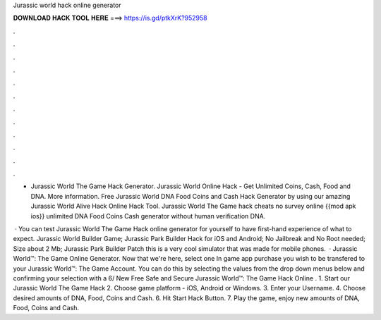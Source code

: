 Jurassic world hack online generator



𝐃𝐎𝐖𝐍𝐋𝐎𝐀𝐃 𝐇𝐀𝐂𝐊 𝐓𝐎𝐎𝐋 𝐇𝐄𝐑𝐄 ===> https://is.gd/ptkXrK?952958



.



.



.



.



.



.



.



.



.



.



.



.

- Jurassic World The Game Hack Generator. Jurassic World Online Hack - Get Unlimited Coins, Cash, Food and DNA. More information. Free Jurassic World DNA Food Coins and Cash Hack Generator by using our amazing Jurassic World Alive Hack Online Hack Tool. Jurassic World The Game hack cheats no survey online {{mod apk ios}} unlimited DNA Food Coins Cash generator without human verification DNA.

 · You can test Jurassic World The Game Hack online generator for yourself to have first-hand experience of what to expect. Jurassic World Builder Game; Jurassic Park Builder Hack for iOS and Android; No Jailbreak and No Root needed; Size about 2 Mb; Jurassic Park Builder Patch this is a very cool simulator that was made for mobile phones.  · Jurassic World™: The Game Online Generator. Now that we're here, select one In game app purchase you wish to be transfered to your Jurassic World™: The Game Account. You can do this by selecting the values from the drop down menus below and confirming your selection with a 6/ New Free Safe and Secure Jurassic World™: The Game Hack Online . 1. Start our Jurassic World The Game Hack 2. Choose game platform - iOS, Android or Windows. 3. Enter your Username. 4. Choose desired amounts of DNA, Food, Coins and Cash. 6. Hit Start Hack Button. 7. Play the game, enjoy new amounts of DNA, Food, Coins and Cash.
